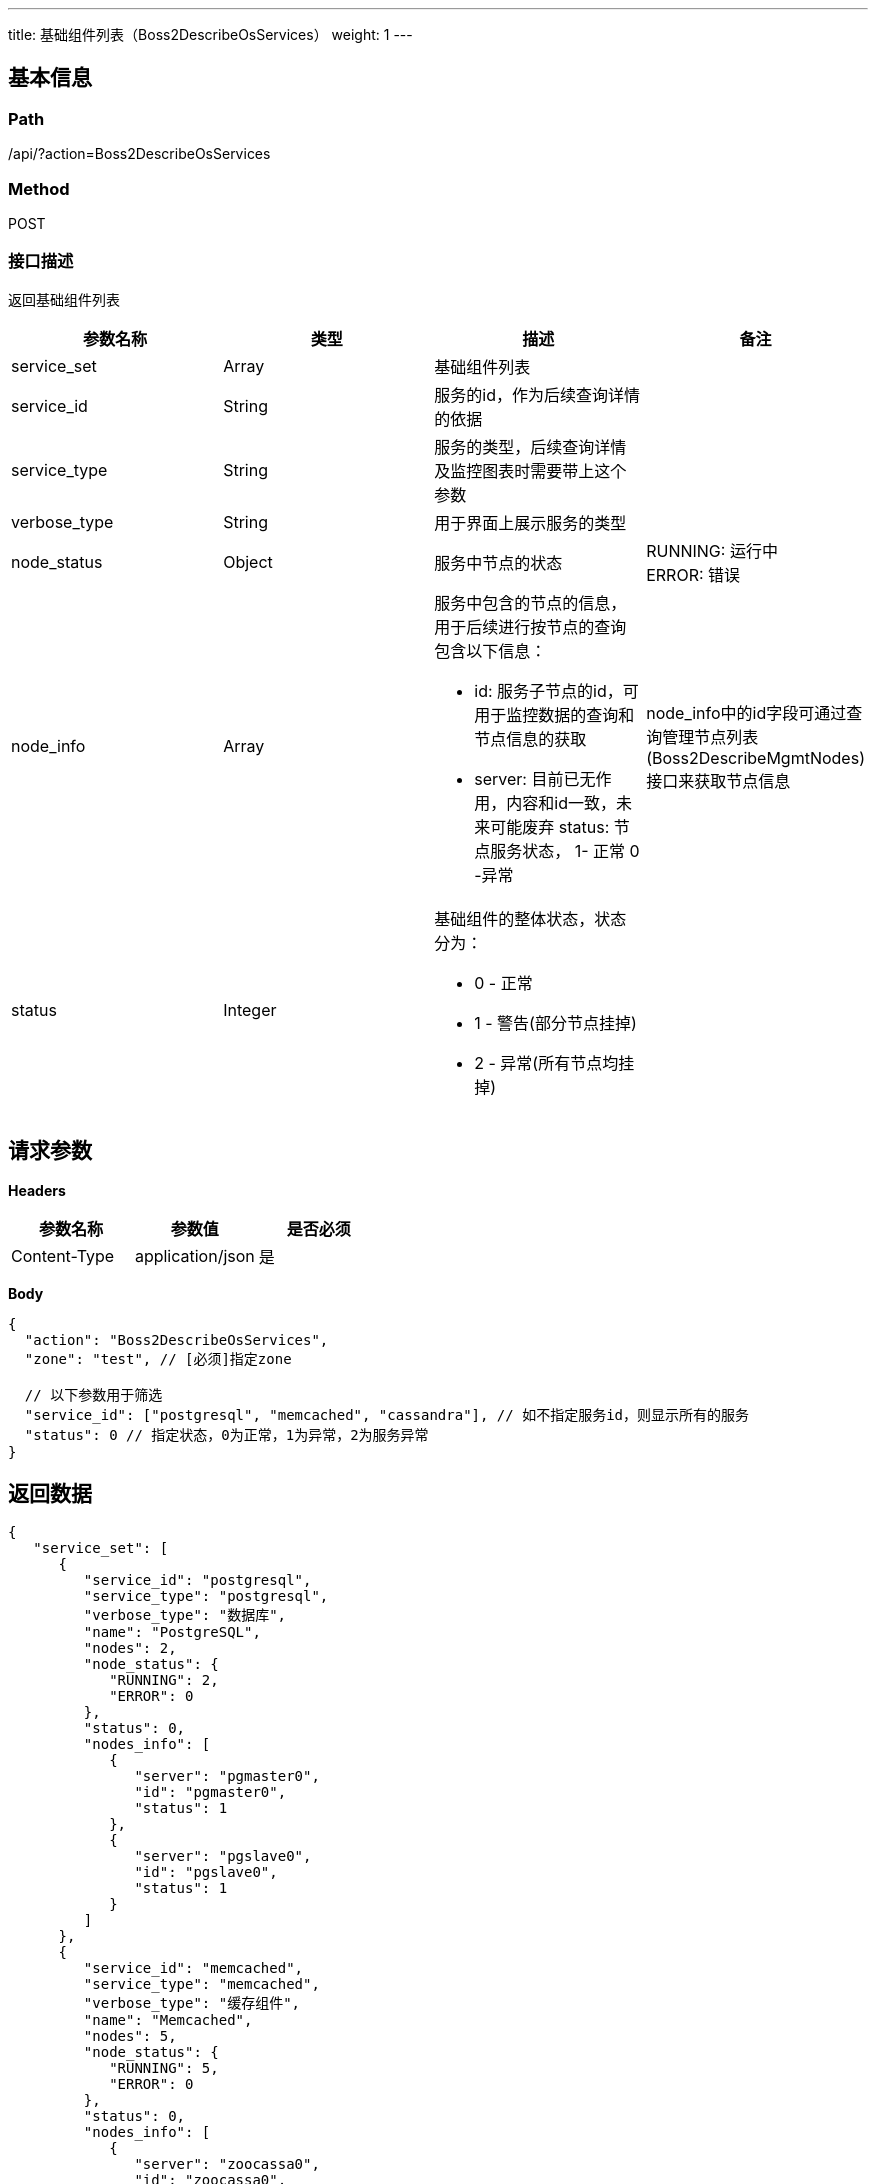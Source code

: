 ---
title: 基础组件列表（Boss2DescribeOsServices）
weight: 1
---

== 基本信息

=== Path
/api/?action=Boss2DescribeOsServices

=== Method
POST

=== 接口描述
返回基础组件列表

|===
| 参数名称 | 类型 | 描述 | 备注

| service_set
| Array
| 基础组件列表
|

| service_id
| String
| 服务的id，作为后续查询详情的依据
|

| service_type
| String
| 服务的类型，后续查询详情及监控图表时需要带上这个参数
|

| verbose_type
| String
| 用于界面上展示服务的类型
|

| node_status
| Object
| 服务中节点的状态
| RUNNING: 运行中 +
ERROR: 错误

| node_info
| Array
a|
服务中包含的节点的信息，用于后续进行按节点的查询
包含以下信息：

* id: 服务子节点的id，可用于监控数据的查询和节点信息的获取
* server: 目前已无作用，内容和id一致，未来可能废弃
status: 节点服务状态， 1- 正常 0 -异常
| node_info中的id字段可通过查询管理节点列表(Boss2DescribeMgmtNodes)接口来获取节点信息


| status
| Integer
a|
基础组件的整体状态，状态分为：

* 0 - 正常
* 1 - 警告(部分节点挂掉)
* 2 - 异常(所有节点均挂掉)
|
|===


== 请求参数

*Headers*

[cols="3*", options="header"]

|===
| 参数名称 | 参数值 | 是否必须

| Content-Type
| application/json
| 是
|===

*Body*

[,javascript]
----
{
  "action": "Boss2DescribeOsServices",
  "zone": "test", // [必须]指定zone
  
  // 以下参数用于筛选
  "service_id": ["postgresql", "memcached", "cassandra"], // 如不指定服务id，则显示所有的服务
  "status": 0 // 指定状态，0为正常，1为异常，2为服务异常
}
----

== 返回数据

[,javascript]
----
{
   "service_set": [
      {
         "service_id": "postgresql",
         "service_type": "postgresql",
         "verbose_type": "数据库",
         "name": "PostgreSQL",
         "nodes": 2,
         "node_status": {
            "RUNNING": 2,
            "ERROR": 0
         },
         "status": 0,
         "nodes_info": [
            {
               "server": "pgmaster0",
               "id": "pgmaster0",
               "status": 1
            },
            {
               "server": "pgslave0",
               "id": "pgslave0",
               "status": 1
            }
         ]
      },
      {
         "service_id": "memcached",
         "service_type": "memcached",
         "verbose_type": "缓存组件",
         "name": "Memcached",
         "nodes": 5,
         "node_status": {
            "RUNNING": 5,
            "ERROR": 0
         },
         "status": 0,
         "nodes_info": [
            {
               "server": "zoocassa0",
               "id": "zoocassa0",
               "status": 1
            }
         ]
      }
   ],
   "ret_code": 0,
   "action": "Boss2DescribeOsServicesResponse"
}
----
